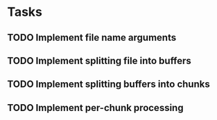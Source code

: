* Tasks
** TODO Implement file name arguments
** TODO Implement splitting file into buffers
** TODO Implement splitting buffers into chunks
** TODO Implement per-chunk processing
